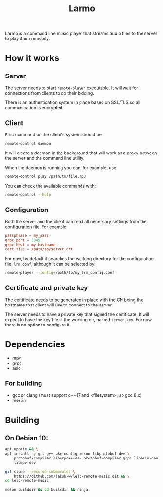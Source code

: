 #+TITLE: Larmo

# TODO: Revise the whole README after implementing automatic certificate
#       distribution

Larmo is a command line music player that streams audio files to the server to play them remotely.

* How it works

** Server
The server needs to start ~remote-player~ executable. It will wait for connections from clients to do their bidding.

There is an authentication system in place based on SSL/TLS so all communication is encrypted.

** Client
First command on the client's system should be:
#+BEGIN_SRC sh
  remote-control daemon
#+END_SRC
It will create a daemon in the background that will work as a proxy between the server and the command line utility.

When the daemon is running you can, for example, use:
#+BEGIN_SRC sh
  remote-control play /path/to/file.mp3
#+END_SRC

You can check the available commands with:
#+BEGIN_SRC sh
  remote-control --help
#+END_SRC

** Configuration
Both the server and the client can read all necessary settings from the configuration file. For example:
#+BEGIN_SRC conf
  passphrase = my_pass
  grpc_port = 5345
  grpc_host = my_hostname
  cert_file = /path/to/server.crt
#+END_SRC

For now, by default it searches the working directory for the configuration file: ~lrm.conf~, although it can be selected by:
#+BEGIN_SRC sh
  remote-player --config=/path/to/my_lrm_config.conf
#+END_SRC
** Certificate and private key
The certificate needs to be generated in place with the CN being the hostname that client will use to connect to the server.

# TODO: Revise this after adding more options to remote-player command
The server needs to have a private key that signed the certificate. It will expect to have the key file in the working dir, named ~server.key~. For now there is no option to configure it.

* Dependencies
- mpv
- grpc
- asio
** For building
- gcc or clang (must support c++17 and <filesystem>, so gcc 8.x)
- meson

* Building
** On Debian 10:
# TODO: Update build instructions for Ubuntu 18.04 after resolving
# [[file:TODO.org::*If%20<filesystem>%20is%20not%20available,%20use%20<experimental/filesystem>][link: If <filesystem> is not available, use <experimental/filesystem>]]
#+BEGIN_SRC sh
  apt update && \
  apt install -y git g++ pkg-config meson libprotobuf-dev \
      protobuf-compiler libgrpc++-dev protobuf-compiler-grpc libasio-dev \
      libmpv-dev
#+END_SRC

#+BEGIN_SRC sh
  git clone --recurse-submodules \
      https://github.com/jakub-w/lelo-remote-music.git && \
  cd lelo-remote-music
#+END_SRC

#+BEGIN_SRC sh
  meson builddir && cd builddir && ninja
#+END_SRC
